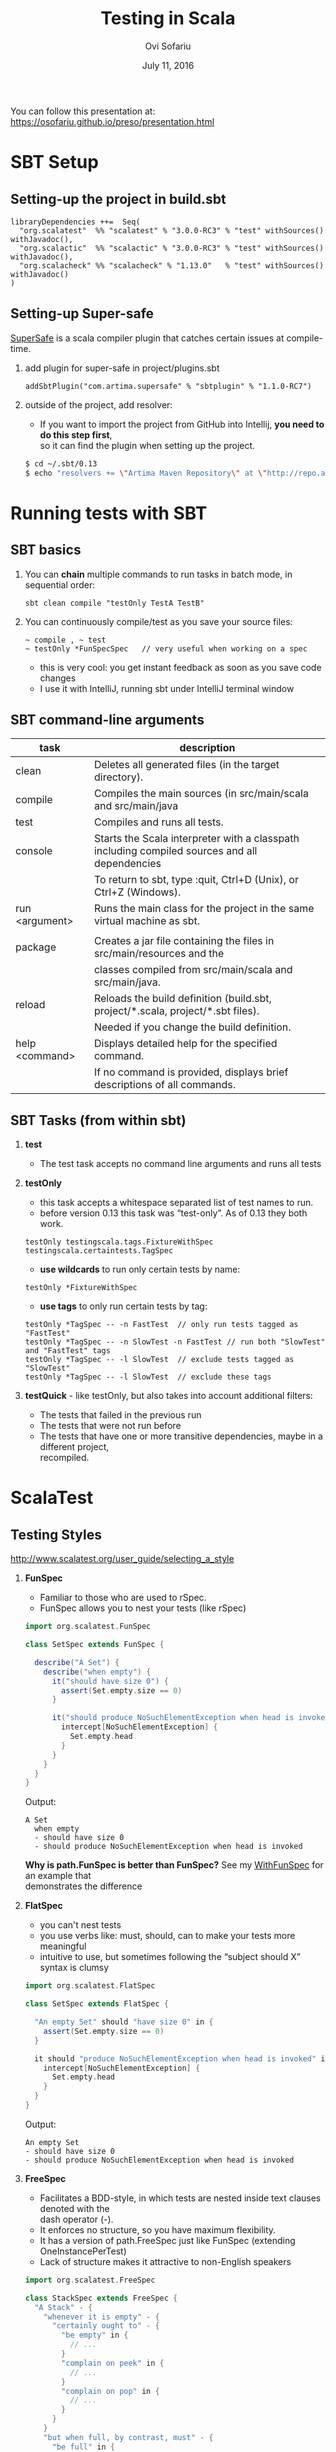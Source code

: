 #+TITLE:    Testing in Scala
#+AUTHOR:   Ovi Sofariu
#+DATE:     July 11, 2016
#+EMAIL:    ovi@sofariu.com
#+HTML_HEAD: <link href="https://osofariu.github.io/css/solarized-light.css" rel="stylesheet"></link>
#+HTML_HEAD: <link href="https://osofariu.github.io/css/custom.css" rel="stylesheet"></link>
#+OPTIONS: H:2 num:nil toc:nil d:t *:t ':t \n:t @:t ::t |:t ^:nil _:nil

You can follow this presentation at: https://osofariu.github.io/preso/presentation.html

* SBT Setup

** Setting-up the project in build.sbt
#+begin_example
libraryDependencies ++=  Seq(
  "org.scalatest"  %% "scalatest" % "3.0.0-RC3" % "test" withSources() withJavadoc(),
  "org.scalactic"  %% "scalactic" % "3.0.0-RC3" % "test" withSources() withJavadoc(),
  "org.scalacheck" %% "scalacheck" % "1.13.0"   % "test" withSources() withJavadoc()
)
#+end_example


** Setting-up Super-safe
[[http://www.scalatest.org/supersafe][SuperSafe]] is a scala compiler plugin that catches certain issues at compile-time.

*** add plugin for super-safe in project/plugins.sbt
#+begin_example
addSbtPlugin("com.artima.supersafe" % "sbtplugin" % "1.1.0-RC7")
#+end_example

*** outside of the project, add resolver:
- If you want to import the project from GitHub into Intellij, *you need to do this step first*,
  so it can find the plugin when setting up the project.

#+begin_src sh
$ cd ~/.sbt/0.13
$ echo "resolvers += \"Artima Maven Repository\" at \"http://repo.artima.com/releases\"" >> global.sbt
#+end_src


* Running tests with SBT

** SBT basics
*** You can *chain* multiple commands to run tasks in batch mode, in sequential order:
#+begin_example
 sbt clean compile "testOnly TestA TestB"
#+end_example

*** You can continuously compile/test as you save your source files:
#+begin_example
 ~ compile , ~ test
 ~ testOnly *FunSpecSpec   // very useful when working on a spec
#+end_example
- this is very cool: you get instant feedback as soon as you save code changes
- I use it with IntelliJ, running sbt under IntelliJ terminal window


** SBT command-line arguments

| task           | description                                                                                   |
|----------------+-----------------------------------------------------------------------------------------------|
| clean          | Deletes all generated files (in the target directory).                                        |
| compile        | Compiles the main sources (in src/main/scala and src/main/java                                |
| test           | Compiles and runs all tests.                                                                  |
| console        | Starts the Scala interpreter with a classpath including compiled sources and all dependencies |
|                | To return to sbt, type :quit, Ctrl+D (Unix), or Ctrl+Z (Windows).                             |
| run <argument> | Runs the main class for the project in the same virtual machine as sbt.                       |
|                |                                                                                               |
| package        | Creates a jar file containing the files in src/main/resources and the                         |
|                | classes compiled from src/main/scala and src/main/java.                                       |
| reload         | Reloads the build definition (build.sbt, project/*.scala, project/*.sbt files).               |
|                | Needed if you change the build definition.                                                    |
| help <command> | Displays detailed help for the specified command.                                             |
|                | If no command is provided, displays brief descriptions of all commands.                       |


** SBT Tasks (from within sbt)
*** *test*
- The test task accepts no command line arguments and runs all tests

*** *testOnly*
- this task accepts a whitespace separated list of test names to run.
- before version 0.13 this task was "test-only". As of 0.13 they both work.

#+begin_example
testOnly testingscala.tags.FixtureWithSpec  testingscala.certaintests.TagSpec
#+end_example

- *use wildcards* to run only certain tests by name:
#+begin_example
testOnly *FixtureWithSpec
#+end_example

- **use tags** to only run certain tests by tag:

#+begin_example
testOnly *TagSpec -- -n FastTest  // only run tests tagged as "FastTest"
testOnly *TagSpec -- -n SlowTest -n FastTest // run both "SlowTest" and "FastTest" tags
testOnly *TagSpec -- -l SlowTest  // exclude tests tagged as "SlowTest"
testOnly *TagSpec -- -l SlowTest  // exclude these tags
#+end_example

*** *testQuick* - like testOnly, but also takes into account additional filters:
- The tests that failed in the previous run
- The tests that were not run before
- The tests that have one or more transitive dependencies, maybe in a different project,
  recompiled.

 
* ScalaTest

** Testing Styles
[[http://www.scalatest.org/user_guide/selecting_a_style]]

*** *FunSpec*
- Familiar to those who are used to rSpec.
- FunSpec allows you to nest your tests (like rSpec)

#+begin_src scala
  import org.scalatest.FunSpec

  class SetSpec extends FunSpec {

    describe("A Set") {
      describe("when empty") {
        it("should have size 0") {
          assert(Set.empty.size == 0)
        }

        it("should produce NoSuchElementException when head is invoked") {
          intercept[NoSuchElementException] {
            Set.empty.head
          }
        }
      }
    }
  }
#+end_src

Output:
#+begin_example
 A Set
   when empty
   - should have size 0
   - should produce NoSuchElementException when head is invoked
#+end_example

*Why is path.FunSpec is better than FunSpec?* See my _WithFunSpec_ for an example that
demonstrates the difference

*** *FlatSpec*
- you can't nest tests
- you use verbs like: must, should, can to make your tests more meaningful
- intuitive to use, but sometimes following the "subject should X" syntax is clumsy

#+begin_src scala
    import org.scalatest.FlatSpec

    class SetSpec extends FlatSpec {

      "An empty Set" should "have size 0" in {
        assert(Set.empty.size == 0)
      }

      it should "produce NoSuchElementException when head is invoked" in {
        intercept[NoSuchElementException] {
          Set.empty.head
        }
      }
    }
#+end_src

Output:
#+begin_example
An empty Set
- should have size 0
- should produce NoSuchElementException when head is invoked
#+end_example

*** *FreeSpec*
- Facilitates a BDD-style, in which tests are nested inside text clauses denoted with the
  dash operator (-).
- It enforces no structure, so you have maximum flexibility.
- It has a version of path.FreeSpec just like FunSpec (extending OneInstancePerTest)
- Lack of structure makes it attractive to non-English speakers

#+begin_src scala
import org.scalatest.FreeSpec

class StackSpec extends FreeSpec {
  "A Stack" - {
    "whenever it is empty" - {
      "certainly ought to" - {
        "be empty" in {
          // ...
        }
        "complain on peek" in {
          // ...
        }
        "complain on pop" in {
          // ...
        }
      }
    }
    "but when full, by contrast, must" - {
      "be full" in {
        // ...
      }
      "complain on push" in {
        // ...
      }
    }
  }
}

#+end_src

Output:
#+begin_example
StackSpec:
A Stack
  whenever it is empty
    certainly ought to
    - be empty
    - complain on peek
    - complain on pop
  but when full, by contrast, must
  - be full
  - complain on push
#+end_example

*** *WordSpec*
- Familiar to those who are used to specs or specs2

- Very prescriptive
- Quite a bit more wordy

#+begin_src scala
  import org.scalatest.WordSpec

  class SetSpec extends WordSpec {

    "A Set" when {
      "empty" should {
        "have size 0" in {
          assert(Set.empty.size == 0)
        }

        "produce NoSuchElementException when head is invoked" in {
          intercept[NoSuchElementException] {
            Set.empty.head
          }
        }
      }
    }
  }
#+end_src


#+begin_example
 SetTestWordSpec:
 A Set
   when empty
   - should have size 0
   - should produce NoSuchElementException when head is invoked

#+end_example

*** *Spec*

- It allows you to define tests as methods, which saves one function literal per test
  which translates into faster compile times and fewer generated class files, which can
  help minimize build times.

- Using Spec can be a good choice in large projects where build times are a concern as
  well as when generating large numbers of tests programmatically via static code
  generators.

#+begin_src scala
import org.scalatest.Spec

class SetSpec extends Spec {

  object `A Set` {
    object `when empty` {
      def `should have size 0` {
        assert(Set.empty.size == 0)
      }

      def `should produce NoSuchElementException when head is invoked` {
        intercept[NoSuchElementException] {
          Set.empty.head
        }
      }
    }
  }
}
#+end_src

#+begin_example
 A Set
   when empty
   - should have size 0
   - should produce NoSuchElementException when head is invoked
#+end_example

*** *FunSuite*
- For those who like xUnit-style tests

#+begin_src scala
  import org.scalatest.FunSuite

  class SetSuite extends FunSuite {

    test("An empty Set should have size 0") {
      assert(Set.empty.size == 0)
    }

    test("Invoking head on an empty Set should produce NoSuchElementException") {
      intercept[NoSuchElementException] {
        Set.empty.head
      }
    }
  }
#+end_src

Output:
#+begin_example
 - An empty Set should have size 0
 - Invoking head on an empty Set should produce NoSuchElementException
#+end_example

*** *PropSpec*

#+begin_src scala

  import org.scalatest._
  import prop._
  import scala.collection.immutable._

  class SetSpec extends PropSpec with TableDrivenPropertyChecks with Matchers {

    val examples =
      Table(
        "set",
        BitSet.empty,
        HashSet.empty[Int],
        TreeSet.empty[Int]
      )

    property("an empty Set should have size 0") {
      forAll(examples) { set =>
        set.size should be (0)
      }
    }

    property("invoking head on an empty set should produce NoSuchElementException") {
      forAll(examples) { set =>
         a [NoSuchElementException] should be thrownBy { set.head }
      }
    }
  }

#+end_src

Output:
#+begin_example
 - an empty Set should have size 0
 - invoking head on an empty set should produce NoSuchElementException
#+end_example

*** *FeatureSpec*

- Each test represents one *scenario* of a *feature*
- With GivenWhenThen it looks like Gerkin syntax

#+begin_src scala
package org.scalatest.examples.featurespec

import org.scalatest._

class TVSet {
  private var on: Boolean = false
  def isOn: Boolean = on
  def pressPowerButton() {
    on = !on
  }
}

class TVSetSpec extends FeatureSpec with GivenWhenThen {

  info("As a TV set owner")
  info("I want to be able to turn the TV on and off")
  info("So I can watch TV when I want")
  info("And save energy when I'm not watching TV")

  feature("TV power button") {
    scenario("User presses power button when TV is off") {

      Given("a TV set that is switched off")
      val tv = new TVSet
      assert(!tv.isOn)

      When("the power button is pressed")
      tv.pressPowerButton()

      Then("the TV should switch on")
      assert(tv.isOn)
    }

    scenario("User presses power button when TV is on") {

      Given("a TV set that is switched on")
      val tv = new TVSet
      tv.pressPowerButton()
      assert(tv.isOn)

      When("the power button is pressed")
      tv.pressPowerButton()

      Then("the TV should switch off")
      assert(!tv.isOn)
    }
  }
}
#+end_src

Output :
#+begin_example
As a TV set owner
I want to be able to turn the TV on and off
So I can watch TV when I want
And save energy when I'm not watching TV
Feature: TV power button
  Scenario: User presses power button when TV is off
    Given a TV set that is switched off
    When the power button is pressed
    Then the TV should switch on
  Scenario: User presses power button when TV is on
    Given a TV set that is switched on
    When the power button is pressed
    Then the TV should switch off
#+end_example


** Asserts/Inspectors
*** [[http://doc.scalatest.org/2.2.6/#org.scalatest.Inspectors][Inspectors]]

- Provides nestable inspector methods (or just inspectors) that enable assertions to be
  made about collections.

| forAll     |   | succeeds if the assertion holds true for every element                                     |
| forAtLeast |   | succeeds if the assertion holds true for at least the specified number of elements         |
| forAtMost  |   | succeeds if the assertion holds true for at most the specified number of elements          |
| forBetween |   | succeeds if the assertion holds true for between the specified minimum and maximum         |
|            |   | number of elements,  inclusive                                                             |
| forEvery   |   | same as forAll, but lists all failing elements if it fails (forAll just reports the first) |
| forExactly |   | succeeds if the assertion holds true for exactly the specified number of elements          |

#+begin_src scala
scala> import org.scalatest._
import org.scalatest._
scala> import Assertions._
import Assertions._

scala> import Inspectors._
import Inspectors._

scala> val xs = List(1, 2, 3, 4, 5)
xs: List[Int] = List(1, 2, 3, 4, 5)

#+end_src
*** [[http://doc.scalatest.org/2.2.6/#org.scalatest.Assertions][Assertions]]

#+begin_src scala
  import org.scalatest.Assertions._
  val left = 2
  val right = 1
  assert(left == right)
#+end_src


** ScalaTest in detail (with FunSpec)
*** Informers, Documenters, Notifiers, Alerters
**** [[../src/test/scala/testingscala/report/ReportOnSpec.scala][ReportOnSpec.scala]]
- *notifications* and *alerts* are reported immediately
- *info* and *markup* are delayed until results of the test are known
- Note: path.FunSpec by default supports info, but not: markup, note, and alert.
- You won't see the nice notifications in Intellij (far as I know), but will in SBT

*** Tagging, pending, omitting tests
**** [[../src/test/scala/testingscala/certaintests/OmitSpec.scala][OmitSpec.scala]]
- How to ignore tests
- How to pend tests (that don't have a body yet)
**** [[../src/test/scala/testingscala/certaintests/TagSpec.scala][TagSpec.scala]]
:- use tagging to selectively run different types of tests

*** Sharing fixtures between tests
There are several techniques that help you eliminate duplication in the setup/cleanup of
tests.  Here are some of them:

**** [[../src/test/scala/testingscala/fixtures/ExampleWithFixture.scala][ExampleWithFixture.scala]]
- The first test uses traits to set up mutable fixture objects using fixture-context
  objects
- The second one uses an anonymous object to do the same thing using get-fixture methods
- Using traits seems more elegant
- Also demonstrating *mixing in the BeforeAndAfter trait* that can be used to do setup and
  tear-down of common fixture.
  
*** Loaning fixtures
**** [[../src/test/scala/testingscala/fixtures/LoanFixtureSpec.scala][LoanFixtureSpec.scala]]
- roll your own fixtures as methods that take a closure as an argument.  In your test you
  call these methods and make the body of the test a closure you pass back into the
  fixture

*** Using WithFixture
**** [[../src/test/scala/testingscala/fixtures/WithFixtureNoArgSpec.scala][WithFixtureNoArgSpec.scala]]
- set-up fixture methods that loan themselves to the test
- just by overriding WithFixture(test: NoArgTest)  you can define setup and cleanup code
  in one place, and the test framework calls that automatically for every test

**** [[../src/test/scala/testingscala/fixtures/WithFixtureOneArgSpec.scala][WithFixtureOneArgSpec.scala]]
- extends fixture.FunSpec
- you can set up a fixture in your test class:
  - define FixtureParam class
  - implement withFixture(test: OneArgTest)
- it's more elegant than the previous techniques we've used
  
**** [[../src/test/scala/testingscala/fixtures/WithFixtureTraitOneArgSpec.scala][WithFixtureTraitOneArgSpec.scala]]
- To share fixtures *across classes*, define FixtureParam and withFixture in a trait, and
  mix it in any test classes that need this fixture.
- brief explanation of [[http://stackoverflow.com/questions/8073263/explicit-self-references-with-no-type-difference-with-this][explict self-reference]]
- "it" returns an object that registers the test, and when "apply"-ing it can take a
  FixtureParam as a argument (fixture.FunSpecLike.ItWord)
 
*** Assertions
**** [[../src/test/scala/testingscala/asserts/AssertsSpec.scala][AssertsSpec.scala]]
- assert, assertResult
- assume, cancel

**** [[../src/test/scala/testingscala/asserts/SuperSafeSpec.scala][SuperSafeSpec.scala]]
- it catches some comparisons that scala would otherwise allow by looking more closely at
  the types being compared
- as a compiler plugin it gives you very useful information at compile time; and gives you
  a nice readable description of the problem
- For more details see: [[http://www.scalatest.org/supersafe][SuperSafe]]

*** Using Matchers
- fix-in trait scalatest.Matches
- there are matchers in the scalatest.matchers package, but those appear to be deprecated
- Good examples on the [[http://www.scalatest.org/user_guide/using_matchers][ScalaTest Matches]]; will not duplicate those.
  
  
** Mocking with ScalaTest  

- EasyMock and Mockito integrate with ScalaTest

*** ScalaMock
[[http://scalamock.org/]]

** ScalaCheck


** Miscellaneous Things

- Integration with Selenium

*** What's coming up in ScalaTest 3.0
- now fully support Scala.js
- *AsyncFunSuite*, *AsyncFunSpec*, *AsyncFlatSpec*, *AsyncFreeSpec*, *AsyncWordspec*, and
  *AsyncFeatureSpec* (the result type of tests is Future[Assertion])
- *oneElementOf*, *noElementsOf*, *atLeastOneElementOf*, *atMostOneElementOf*,
  *allElementsOf*, *inOrderElementsOf*
- Added overloaded *exists* and *forEvery* methods to TableDrivenPropertyChecks.

*** About the Scalactic library

TODO: describe it.. what's useful in it?

**** Version notes
- In 2.2.0, org.scalautils has been renamed to org.scalactic (rhymes with "galactic").
- in 3.0 support Scala.JS

  
* Specs2
- brief examples
- cover if time allows
